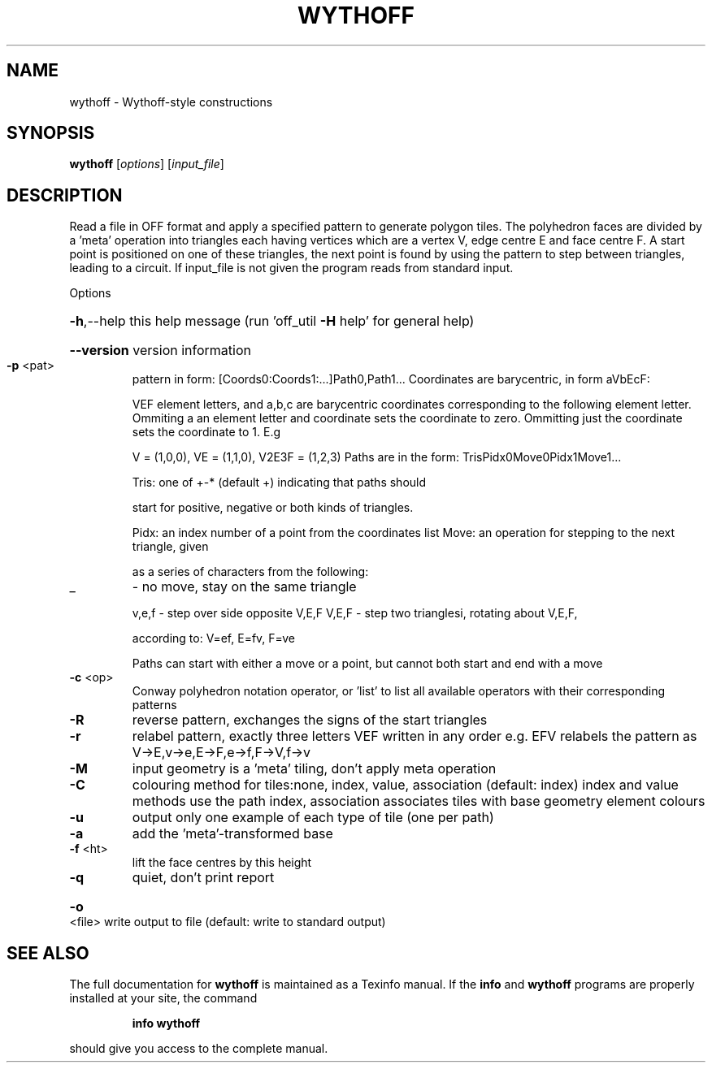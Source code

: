 .\" DO NOT MODIFY THIS FILE!  It was generated by help2man
.TH WYTHOFF  "1" " " "wythoff Antiprism 0.25.1 - http://www.antiprism.com" "User Commands"
.SH NAME
wythoff - Wythoff-style constructions
.SH SYNOPSIS
.B wythoff
[\fI\,options\/\fR] [\fI\,input_file\/\fR]
.SH DESCRIPTION
Read a file in OFF format and apply a specified pattern to generate polygon
tiles. The polyhedron faces are divided by a 'meta' operation into triangles
each having vertices which are a vertex V, edge centre E and face centre F.
A start point is positioned on one of these triangles, the next point is
found by using the pattern to step between triangles, leading to a circuit.
If input_file is not given the program reads from standard input.
.PP
Options
.HP
\fB\-h\fR,\-\-help this help message (run 'off_util \fB\-H\fR help' for general help)
.HP
\fB\-\-version\fR version information
.TP
\fB\-p\fR <pat>
pattern in form: [Coords0:Coords1:...]Path0,Path1...
Coordinates are barycentric, in form aVbEcF:
.IP
VEF element letters, and a,b,c are barycentric coordinates
corresponding to the following element letter. Ommiting a
an element letter and coordinate sets the coordinate to zero.
Ommitting just the coordinate sets the coordinate to 1. E.g
.IP
V = (1,0,0), VE = (1,1,0), V2E3F = (1,2,3)
Paths are in the form: TrisPidx0Move0Pidx1Move1...
.IP
Tris: one of +\-* (default +) indicating that paths should
.IP
start for positive, negative or both kinds of triangles.
.IP
Pidx: an index number of a point from the coordinates list
Move: an operation for stepping to the next triangle, given
.IP
as a series of characters from the following:
.TP
_
\- no move, stay on the same triangle
.IP
v,e,f \- step over side opposite V,E,F
V,E,F \- step two trianglesi, rotating about V,E,F,
.IP
according to: V=ef, E=fv, F=ve
.IP
Paths can start with either a move or a point, but cannot both
start and end with a move
.TP
\fB\-c\fR <op>
Conway polyhedron notation operator, or 'list' to list all
available operators with their corresponding patterns
.TP
\fB\-R\fR
reverse pattern, exchanges the signs of the start triangles
.TP
\fB\-r\fR
relabel pattern, exactly three letters VEF written in any order
e.g. EFV relabels the pattern as V\->E,v\->e,E\->F,e\->f,F\->V,f\->v
.TP
\fB\-M\fR
input geometry is a 'meta' tiling, don't apply meta operation
.TP
\fB\-C\fR
colouring method for tiles:none, index, value, association
(default: index) index and value methods use the path index,
association associates tiles with base geometry element colours
.TP
\fB\-u\fR
output only one example of each type of tile (one per path)
.TP
\fB\-a\fR
add the 'meta'\-transformed base
.TP
\fB\-f\fR <ht>
lift the face centres by this height
.TP
\fB\-q\fR
quiet, don't print report
.HP
\fB\-o\fR <file> write output to file (default: write to standard output)
.SH "SEE ALSO"
The full documentation for
.B wythoff
is maintained as a Texinfo manual.  If the
.B info
and
.B wythoff
programs are properly installed at your site, the command
.IP
.B info wythoff
.PP
should give you access to the complete manual.
